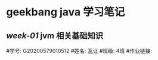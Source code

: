 * geekbang java 学习笔记

** [[Week_01/README.org][week-01]] jvm 相关基础知识

#学号: G20200579010512
#姓名: 瓦让
#班级: 4班
#作业链接:                                                                                
